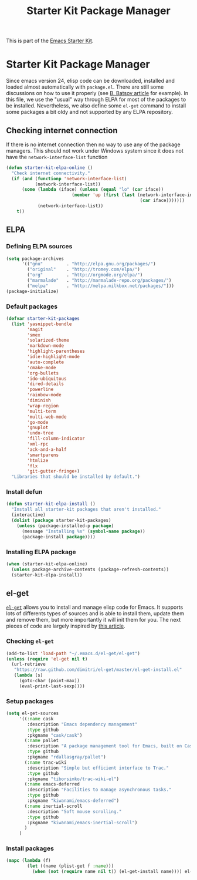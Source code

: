 #+TITLE: Starter Kit Package Manager
#+OPTIONS: toc:nil num:nil ^:nil

This is part of the [[file:starter-kit.org][Emacs Starter Kit]].

* Starter Kit Package Manager
Since emacs version 24, elisp code can be downloaded, installed and loaded
almost automatically with =package.el=. There are still some discussions on how
to use it properly (see [[http://batsov.com/articles/2012/02/19/package-management-in-emacs-the-good-the-bad-and-the-ugly/][B. Batsov article]] for example). In this file, we use
the "usual" way through ELPA for most of the packages to be
installed. Nevertheless, we also define some =el-get= command to install some
packages a bit oldy and not supported by any ELPA repository.

** Checking internet connection
If there is no internet connection then no way to use any of the package
managers.  This should not work under Windows system since it does not have the
=network-interface-list= function
#+BEGIN_SRC emacs-lisp
  (defun starter-kit-elpa-online ()
    "Check internet connectivity."
    (if (and (functionp 'network-interface-list)
             (network-interface-list))
        (some (lambda (iface) (unless (equal "lo" (car iface))
                           (member 'up (first (last (network-interface-info
                                                     (car iface)))))))
              (network-interface-list))
      t))
#+END_SRC

** ELPA
:PROPERTIES:
:TANGLE: no
:END:
*** Defining ELPA sources
#+BEGIN_SRC emacs-lisp
  (setq package-archives
        '(("gnu"         . "http://elpa.gnu.org/packages/")
          ("original"    . "http://tromey.com/elpa/")
          ("org"         . "http://orgmode.org/elpa/")
          ("marmalade"   . "http://marmalade-repo.org/packages/")
          ("melpa"       . "http://melpa.milkbox.net/packages/")))
  (package-initialize)
#+END_SRC

*** Default packages
#+BEGIN_SRC emacs-lisp
  (defvar starter-kit-packages
    (list 'yasnippet-bundle
          'magit
          'smex
          'solarized-theme
          'markdown-mode
          'highlight-parentheses
          'idle-highlight-mode
          'auto-complete
          'cmake-mode
          'org-bullets
          'ido-ubiquitous
          'dired-details
          'powerline
          'rainbow-mode
          'diminish
          'wrap-region
          'multi-term
          'multi-web-mode
          'go-mode
          'gnuplot
          'undo-tree
          'fill-column-indicator
          'xml-rpc
          'ack-and-a-half
          'smartparens
          'htmlize
          'flx
          'git-gutter-fringe+)
    "Libraries that should be installed by default.")
#+END_SRC

*** Install defun
#+BEGIN_SRC emacs-lisp
  (defun starter-kit-elpa-install ()
    "Install all starter-kit packages that aren't installed."
    (interactive)
    (dolist (package starter-kit-packages)
      (unless (package-installed-p package)
        (message "Installing %s" (symbol-name package))
        (package-install package))))
#+END_SRC

*** Installing ELPA package
#+BEGIN_SRC emacs-lisp
  (when (starter-kit-elpa-online)
    (unless package-archive-contents (package-refresh-contents))
    (starter-kit-elpa-install))
#+END_SRC
** el-get
[[https://github.com/dimitri/el-get][=el-get=]] allows you to install and manage elisp code for Emacs. It supports lots
of differents types of sources and is able to install them, update them and
remove them, but more importantly it will init them for you. The next pieces of
code are largely inspired by [[http://toumorokoshi.github.com/automatic-package-installation-for-emacs-24-part-2.html][this article]].

*** Checking =el-get=
#+BEGIN_SRC emacs-lisp
  (add-to-list 'load-path "~/.emacs.d/el-get/el-get")
  (unless (require 'el-get nil t)
    (url-retrieve
     "https://raw.github.com/dimitri/el-get/master/el-get-install.el"
     (lambda (s)
       (goto-char (point-max))
       (eval-print-last-sexp))))
#+END_SRC

*** Setup packages
#+BEGIN_SRC emacs-lisp
  (setq el-get-sources
       '((:name cask
          :description "Emacs dependency management"
          :type github
          :pkgname "cask/cask")
         (:name pallet
          :description "A package management tool for Emacs, built on Cask"
          :type github
          :pkgname "rdallasgray/pallet")
         (:name trac-wiki
          :description "Simple but efficient interface to Trac."
          :type github
          :pkgname "tiborsimko/trac-wiki-el")
         (:name emacs-deferred
          :description "Facilities to manage asynchronous tasks."
          :type github
          :pkgname "kiwanami/emacs-deferred")
         (:name inertial-scroll
          :description "Soft mouse scrolling."
          :type github
          :pkgname "kiwanami/emacs-inertial-scroll")
         )
       )
#+END_SRC

*** Install packages
#+BEGIN_SRC emacs-lisp
  (mapc (lambda (f)
          (let ((name (plist-get f :name)))
            (when (not (require name nil t)) (el-get-install name)))) el-get-sources)
#+END_SRC
